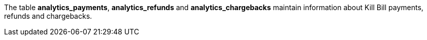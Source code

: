 The table *analytics_payments*, *analytics_refunds* and *analytics_chargebacks* maintain information about Kill Bill payments, refunds and chargebacks.
